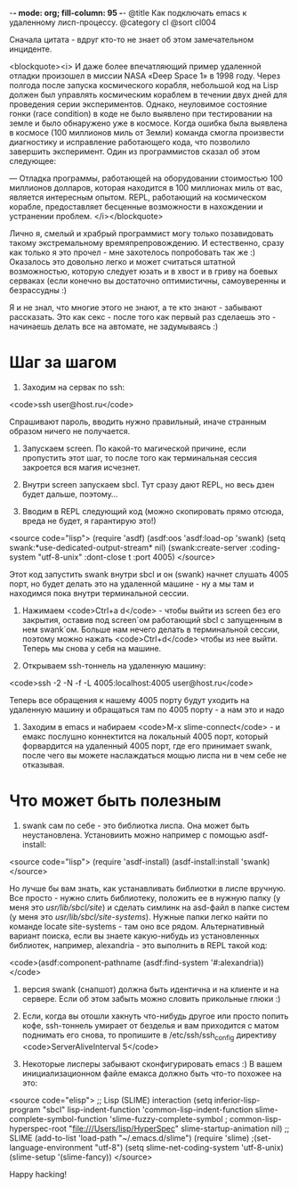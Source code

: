 -*- mode: org; fill-column: 95 -*-
@title Как подключать emacs к удаленному лисп-процессу.
@category cl
@sort cl004

 Сначала цитата - вдруг кто-то не знает об этом замечательном инциденте.

<blockquote><i>
 И даже более впечатляющий пример удаленной отладки произошел в миссии NASA «Deep Space 1» в
 1998 году. Через полгода после запуска космического корабля, небольшой код на Lisp должен был
 управлять космическим кораблем в течении двух дней для проведения серии экспериментов. Однако,
 неуловимое состояние гонки (race condition) в коде не было выявлено при тестировании на земле и
 было обнаружено уже в космосе. Когда ошибка была выявлена в космосе (100 миллионов миль от
 Земли) команда смогла произвести диагностику и исправление работающего кода, что позволило
 завершить эксперимент. Один из программистов сказал об этом следующее:


 — Отладка программы, работающей на оборудовании стоимостью 100 миллионов долларов, которая
 находится в 100 миллионах миль от вас, является интересным опытом. REPL, работающий на
 космическом корабле, предоставляет бесценные возможности в нахождении и устранении проблем.
</i></blockquote>

 Лично я, смелый и храбрый программист могу только позавидовать такому экстремальному
 времяпрепровождению. И естественно, сразу как только я это прочел - мне захотелось попробовать
 так же :) Оказалось это довольно легко и может считаться штатной возможностью, которую следует
 юзать и в хвост и в гриву на боевых серваках (если конечно вы достаточно оптимистичны,
 самоуверенны и безрассудны :)

 Я и не знал, что многие этого не знают, а те кто знают - забывают рассказать. Это как секс -
 после того как первый раз сделаешь это - начинаешь делать все на автомате, не задумываясь :)

* Шаг за шагом

1. Заходим на сервак по ssh:

<code>ssh user@host.ru</code>

Спрашивают пароль, вводить нужно правильный, иначе странным образом ничего не получается.

2. Запускаем screen. По какой-то магической причине, если пропустить этот шаг, то после того
   как терминальная сессия закроется вся магия исчезнет.

3. Внутри screen запускаем sbcl. Тут сразу дают REPL, но весь дзен будет дальше, поэтому...

4. Вводим в REPL следующий код (можно скопировать прямо отсюда, вреда не будет, я гарантирую это!)

<source code="lisp">
(require 'asdf)
(asdf:oos 'asdf:load-op 'swank)
(setq swank:*use-dedicated-output-stream* nil)
(swank:create-server :coding-system "utf-8-unix" :dont-close t :port 4005)
</source>

 Этот код запустить swank внутри sbcl и он (swank) начнет слушать 4005 порт, но будет делать это
 на удаленной машине - ну а мы там и находимся пока внутри терминальной сессии.

5. Нажимаем <code>Ctrl+a d</code> - чтобы выйти из screen без его закрытия, оставив под
   screen`ом работающий sbcl с запущенным в нем swank`ом. Больше нам нечего делать в
   терминальной сессии, поэтому можно нажать <code>Ctrl+d</code> чтобы из нее выйти. Теперь мы
   снова у себя на машине.

6. Открываем ssh-тоннель на удаленную машину:

<code>ssh -2 -N -f -L 4005:localhost:4005 user@host.ru</code>

 Теперь все обращения к нашему 4005 порту будут уходить на удаленную машину и обращаться там по
 4005 порту - а нам это и надо

7. Заходим в emacs и набираем <code>M-x slime-connect</code> - и емакс послушно коннектится на локальный
   4005 порт, который форвардится на удаленный 4005 порт, где его принимает swank, после чего
   вы можете наслаждаться мощью лиспа ни в чем себе не отказывая.

* Что может быть полезным

1. swank сам по себе - это библиотка лиспа. Она может быть неустановлена. Установиить можно
   например с помощью asdf-install:

<source code="lisp">
(require 'asdf-install)
(asdf-install:install 'swank)
</source>

 Но лучше бы вам знать, как устанавливать библиотки в лиспе вручную. Все просто - нужно слить
 библиотеку, положить ее в нужную папку (у меня это /usr/lib/sbcl/site/) и сделать симлинк на
 asd-файл в папке систем (у меня это /usr/lib/sbcl/site-systems/). Нужные папки легко найти по
 команде locate site-systems - там оно все рядом. Альтернативный вариант поиска, если вы знаете
 какую-нибудь из установленных библиотек, например, alexandria - это выполнить в REPL такой код:

<code>(asdf:component-pathname (asdf:find-system '#:alexandria))</code>

2. версия swank (снапшот) должна быть идентична и на клиенте и на сервере. Если об этом забыть
   можно словить прикольные глюки :)

3. Если, когда вы отошли хакнуть что-нибудь другое или просто попить кофе, ssh-тоннель умирает
   от безделья и вам приходится с матом поднимать его снова, то пропишите в /etc/ssh/ssh_config
   директиву <code>ServerAliveInterval 5</code>

4. Некоторые лисперы забывают сконфигурировать emacs :) В вашем инициализационном файле емакса
   должно быть что-то похожее на это:

<source code="elisp">
;; Lisp (SLIME) interaction
(setq inferior-lisp-program "sbcl"
lisp-indent-function 'common-lisp-indent-function
slime-complete-symbol-function 'slime-fuzzy-complete-symbol
; common-lisp-hyperspec-root "file:///Users/lisp/HyperSpec"
slime-startup-animation nil)
;; SLIME
(add-to-list 'load-path "~/.emacs.d/slime")
(require 'slime)
;(set-language-environment "utf-8")
(setq slime-net-coding-system 'utf-8-unix)
(slime-setup '(slime-fancy))
</source>

Happy hacking!

